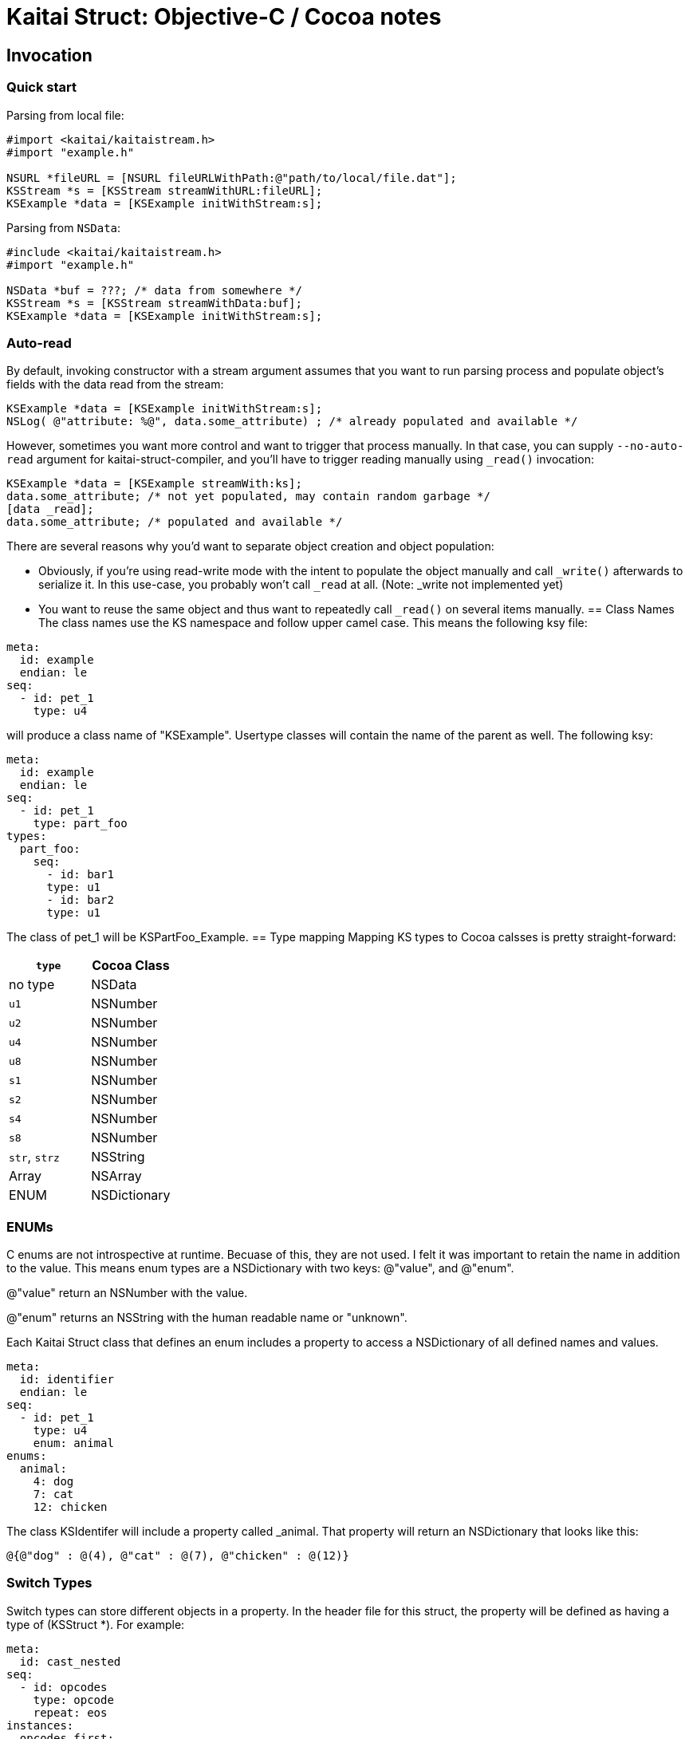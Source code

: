 = Kaitai Struct: Objective-C / Cocoa notes
:source-highlighter: coderay

== Invocation

=== Quick start

Parsing from local file:

[source,objective-c]
----
#import <kaitai/kaitaistream.h>
#import "example.h"

NSURL *fileURL = [NSURL fileURLWithPath:@"path/to/local/file.dat"];
KSStream *s = [KSStream streamWithURL:fileURL];
KSExample *data = [KSExample initWithStream:s];

----
Parsing from `NSData`:

[source,objective-c]
----
#include <kaitai/kaitaistream.h>
#import "example.h"

NSData *buf = ???; /* data from somewhere */
KSStream *s = [KSStream streamWithData:buf];
KSExample *data = [KSExample initWithStream:s];
----
=== Auto-read

By default, invoking constructor with a stream argument assumes that
you want to run parsing process and populate object's fields with the
data read from the stream:
[source,objective-c]
----
KSExample *data = [KSExample initWithStream:s];
NSLog( @"attribute: %@", data.some_attribute) ; /* already populated and available */
----
However, sometimes you want more control and want to trigger that
process manually. In that case, you can supply `--no-auto-read`
argument for kaitai-struct-compiler, and you'll have to trigger
reading manually using `_read()` invocation:
[source,objective-c]
----
KSExample *data = [KSExample streamWith:ks];
data.some_attribute; /* not yet populated, may contain random garbage */
[data _read];
data.some_attribute; /* populated and available */
----
There are several reasons why you'd want to separate object creation
and object population:

* Obviously, if you're using read-write mode with the intent to
  populate the object manually and call `_write()` afterwards to
  serialize it. In this use-case, you probably won't call `_read` at
  all. (Note: _write not implemented yet)
* You want to reuse the same object and thus want to repeatedly call
  `_read()` on several items manually.
== Class Names
The class names use the KS namespace and follow upper camel case. This means the following
ksy file:
[source,yaml]
----
meta:
  id: example
  endian: le
seq:
  - id: pet_1
    type: u4
----
will produce a class name of "KSExample". Usertype classes will contain the name of the
parent as well. The following ksy:
[source,yaml]
----
meta:
  id: example
  endian: le
seq:
  - id: pet_1
    type: part_foo
types:
  part_foo:
    seq:
      - id: bar1
      type: u1
      - id: bar2
      type: u1
----
The class of pet_1 will be KSPartFoo_Example.
== Type mapping
Mapping KS types to Cocoa calsses is pretty straight-forward:
[cols=",",options="header",]
|==========================
|`type` |Cocoa Class
|no type |NSData
|`u1` |NSNumber
|`u2` |NSNumber
|`u4` |NSNumber
|`u8` |NSNumber
|`s1` |NSNumber
|`s2` |NSNumber
|`s4` |NSNumber
|`s8` |NSNumber
|`str`, `strz` |NSString
|Array |NSArray
|ENUM |NSDictionary
|==========================
=== ENUMs
C enums are not introspective at runtime. Becuase of this, they are not used.
I felt it was important to retain the name in addition to the value. This means
enum types are a NSDictionary with two keys: @"value", and @"enum".

@"value" return an NSNumber with the value.

@"enum" returns an NSString with the human readable name or "unknown".

Each Kaitai Struct class that defines an enum includes a property to access
a NSDictionary of all defined names and values.

[source,yaml]
----
meta:
  id: identifier
  endian: le
seq:
  - id: pet_1
    type: u4
    enum: animal
enums:
  animal:
    4: dog
    7: cat
    12: chicken
----

The class KSIdentifer will include a property called _animal. That property
will return an NSDictionary that looks like this:

[source,objective-c]
----
@{@"dog" : @(4), @"cat" : @(7), @"chicken" : @(12)}
----

=== Switch Types

Switch types can store different objects in a property. In the header file for this
struct, the property will be defined as having a type of (KSStruct *). For example:

[source,yaml]
----
meta:
  id: cast_nested
seq:
  - id: opcodes
    type: opcode
    repeat: eos
instances:
  opcodes_first:
    value: opcodes[0].body.as<opcode::strval>
types:
  opcode:
    seq:
      - id: code
        type: u1
      - id: body
        type:
          switch-on: code
          cases:
            73: intval
            83: strval
    types:
      intval:
        seq:
          - id: value
            type: u1
      strval:
        seq:
          - id: value
            type: strz
            encoding: ASCII
----
The type of opcode_first can either be (KSIntval_CastNested *) or
(KSStrval_CastNested *). In the header file it will have the type of (KSStruct *). You
will need to typecast it to the proper type to access it's properties.

=== Custom processing

In this example ksy:
[source,yaml]
----
meta:
  id: process_custom
seq:
  - id: buf1
    size: 5
    process: my_custom_fx(7, true, [0x20, 0x30, 0x40])
  - id: buf2
    size: 5
    process: nested.deeply.custom_fx(7)
  - id: key
    type: u1
  - id: buf3
    size: 5
    process: my_custom_fx(key, false, [0x00])
----
You will see a custom process defined that takes three parameters. You must provide an
Objective-C class that provides this functionality.

The class name should exactly match what is specified in the ksy. For the example above
your header file will look like this:
[source,objective-c]
----
#ifndef MY_CUSTOM_FX_H_
#define MY_CUSTOM_FX_H_

#import <Cocoa/Cocoa.h>

@interface my_custom_fx : NSObject

- (instancetype) initWith:(int)p_key,...;
- (NSData *)decode:(NSData *)src;

@property int key;
@property BOOL flag;
@property (strong) NSData *some_bytes;

@end

#endif  // MY_CUSTOM_FX_H_
----
Two methods are specified, initWith: and decode:. The decode: method will accept the
data and return the processed output. InitWith: is a VARARG method that accepts all
the parameters. Here is the Objective-C code to handle the above:

[source,objective-c]
----
- (instancetype) initWith:(int)p_key,...
{
    self = [super init];
    if (self) {
        va_list args;
        va_start(args, p_key);
        self.key = p_key;
        self.flag = va_arg(args, int); /* promoted from BOOL */
        self.some_bytes = va_arg(args, NSData*);
        va_end(args);

        self.key = self.flag ? self.key : -self.key;
    }
    return self;
}
----
=== Credit
The Objective-C runtime library and Kaitai Struct code generator was written by Tim
Lindner (tlindner@macmess.org) around May 2019.
